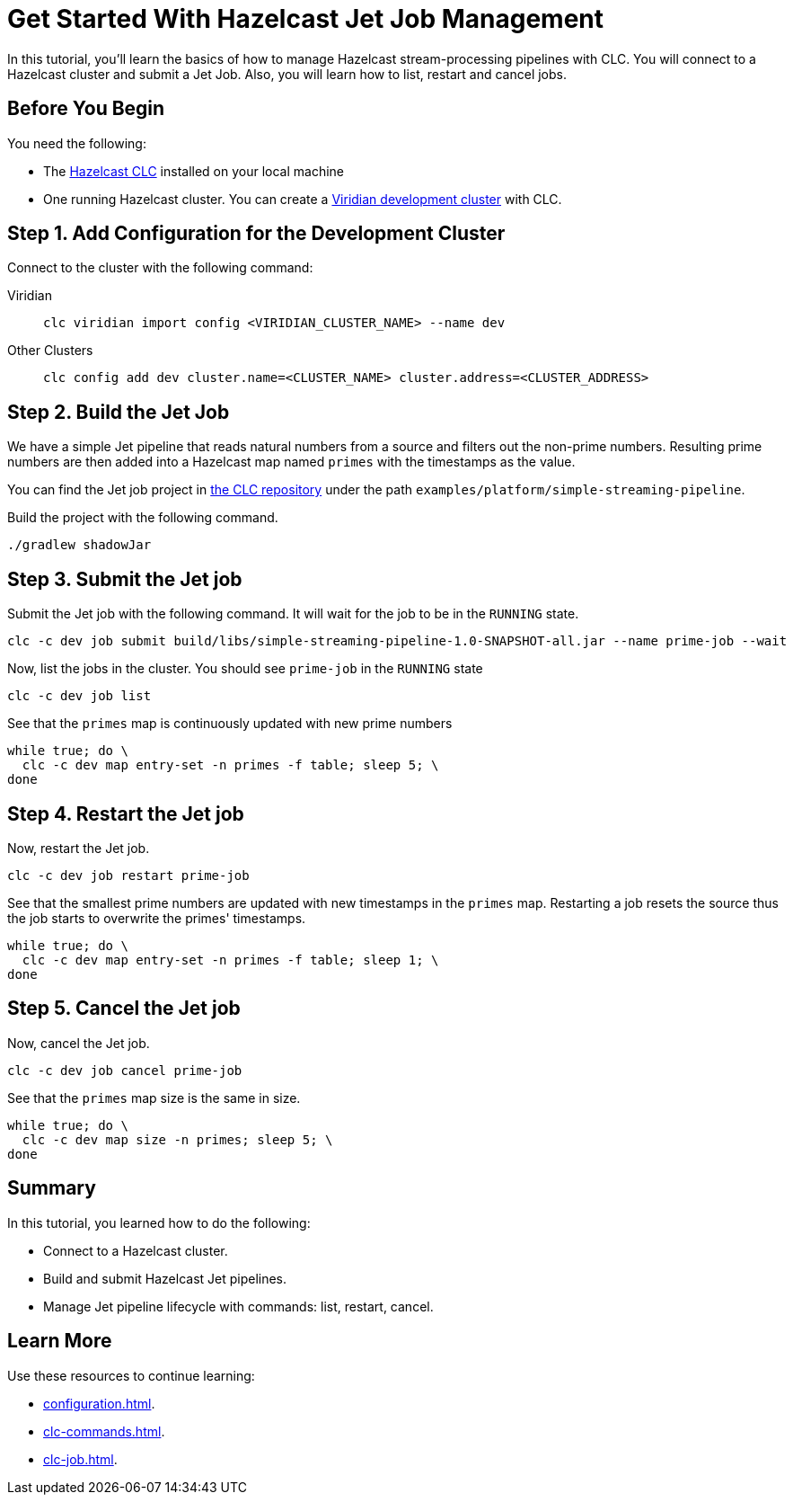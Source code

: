 = Get Started With Hazelcast Jet Job Management
:description: In this tutorial, you'll learn the basics of how to manage Hazelcast stream-processing pipelines with CLC. You will connect to a Hazelcast cluster and submit a Jet Job. Also, you will learn how to list, restart and cancel jobs.

{description}

== Before You Begin

You need the following:

- The xref:install-clc.adoc[Hazelcast CLC] installed on your local machine
- One running Hazelcast cluster. You can create a xref:managing-viridian-clusters.adoc#creating-a-cluster-on-viridian[Viridian development cluster] with CLC.

[[step-1-dev-configure]]
== Step 1. Add Configuration for the Development Cluster

Connect to the cluster with the following command:

[tabs]
====
Viridian::
+
--
[source,shell]
----
clc viridian import config <VIRIDIAN_CLUSTER_NAME> --name dev
----
--
Other Clusters::
+
--
[source,shell]
----
clc config add dev cluster.name=<CLUSTER_NAME> cluster.address=<CLUSTER_ADDRESS>
----
--
====

[[step-2-build-jet-job]]
== Step 2. Build the Jet Job

We have a simple Jet pipeline that reads natural numbers from a source and filters out the non-prime numbers. Resulting prime numbers are then added into a Hazelcast map named `primes` with the timestamps as the value.

You can find the Jet job project in https://github.com/hazelcast/hazelcast-commandline-client[the CLC repository] under the path `examples/platform/simple-streaming-pipeline`.

Build the project with the following command.

[source,shell]
----
./gradlew shadowJar
----

[[step-3-submit-jet-job]]
== Step 3. Submit the Jet job

Submit the Jet job with the following command. It will wait for the job to be in the `RUNNING` state.
 
[source,shell]
----
clc -c dev job submit build/libs/simple-streaming-pipeline-1.0-SNAPSHOT-all.jar --name prime-job --wait 
----

Now, list the jobs in the cluster. You should see `prime-job` in the `RUNNING` state

[source,shell]
----
clc -c dev job list
----

See that the `primes` map is continuously updated with new prime numbers

[source,shell]
----
while true; do \
  clc -c dev map entry-set -n primes -f table; sleep 5; \
done
----

[[step-4-restart-jet-job]]
== Step 4. Restart the Jet job

Now, restart the Jet job.

[source,shell]
----
clc -c dev job restart prime-job
----

See that the smallest prime numbers are updated with new timestamps in the `primes` map. Restarting a job resets the source thus the job starts to overwrite the primes' timestamps.

[source,shell]
----
while true; do \
  clc -c dev map entry-set -n primes -f table; sleep 1; \
done
----

[[step-5-cancel-jet-job]]
== Step 5. Cancel the Jet job

Now, cancel the Jet job.

[source,shell]
----
clc -c dev job cancel prime-job
----

See that the `primes` map size is the same in size.

[source,shell]
----
while true; do \
  clc -c dev map size -n primes; sleep 5; \
done
----

== Summary

In this tutorial, you learned how to do the following:

* Connect to a Hazelcast cluster.
* Build and submit Hazelcast Jet pipelines.
* Manage Jet pipeline lifecycle with commands: list, restart, cancel.

== Learn More

Use these resources to continue learning:

- xref:configuration.adoc[].

- xref:clc-commands.adoc[].

- xref:clc-job.adoc[].

